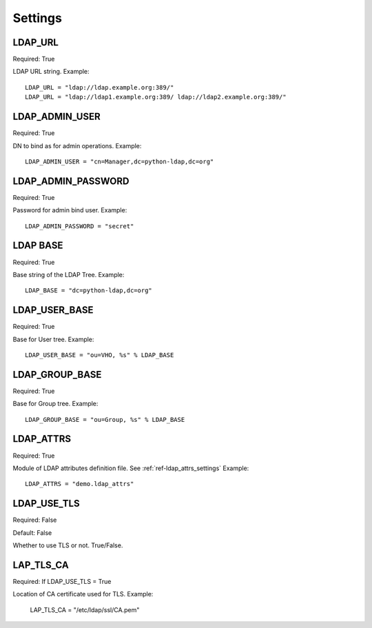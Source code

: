 .. _ref-settings:

Settings
========

LDAP_URL
--------

Required: True

LDAP URL string. Example::

     LDAP_URL = "ldap://ldap.example.org:389/"
     LDAP_URL = "ldap://ldap1.example.org:389/ ldap://ldap2.example.org:389/"

LDAP_ADMIN_USER
---------------

Required: True

DN to bind as for admin operations. Example::
   
   LDAP_ADMIN_USER = "cn=Manager,dc=python-ldap,dc=org"

LDAP_ADMIN_PASSWORD
-------------------

Required: True

Password for admin bind user. Example::
	 
	 LDAP_ADMIN_PASSWORD = "secret"

LDAP BASE
---------

Required: True

Base string of the LDAP Tree. Example::

     LDAP_BASE = "dc=python-ldap,dc=org"

LDAP_USER_BASE
--------------

Required: True

Base for User tree. Example::
     
     LDAP_USER_BASE = "ou=VHO, %s" % LDAP_BASE

LDAP_GROUP_BASE
---------------

Required: True

Base for Group tree. Example::

     LDAP_GROUP_BASE = "ou=Group, %s" % LDAP_BASE

LDAP_ATTRS
----------

Required: True

Module of LDAP attributes definition file. See :ref:`ref-ldap_attrs_settings`
Example::

	LDAP_ATTRS = "demo.ldap_attrs"

LDAP_USE_TLS
------------

Required: False

Default: False

Whether to use TLS or not. True/False.

LAP_TLS_CA
----------

Required: If LDAP_USE_TLS = True

Location of CA certificate used for TLS. Example:
	 
	 LAP_TLS_CA = "/etc/ldap/ssl/CA.pem"



